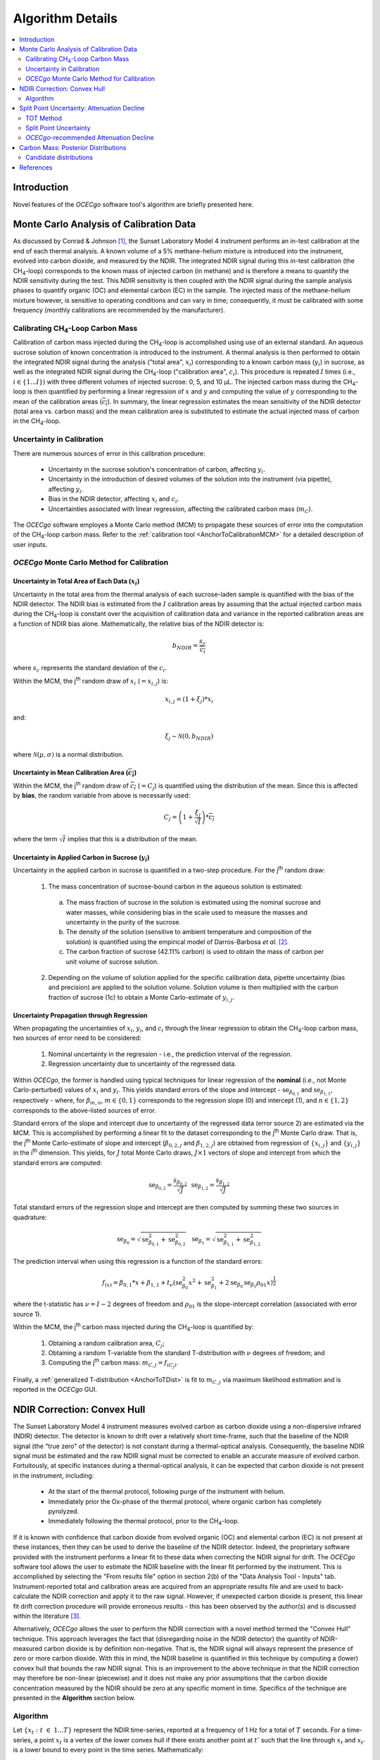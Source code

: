 #################
Algorithm Details
#################

.. contents::
  :depth: 2
  :local:

************
Introduction
************

Novel features of the *OCECgo* software tool's algorithm are briefly presented here.

****************************************
Monte Carlo Analysis of Calibration Data
****************************************

As discussed by Conrad & Johnson [1]_, the Sunset Laboratory Model 4 instrument performs an in-test calibration at the end of each thermal analysis. A known volume of a 5% methane-helium mixture is introduced into the instrument, evolved into carbon dioxide, and measured by the NDIR. The integrated NDIR signal during this in-test calibration (the CH\ :sub:`4`\ -loop) corresponds to the known mass of injected carbon (in methane) and is therefore a means to quantify the NDIR sensitivity during the test. This NDIR sensitivity is then coupled with the NDIR signal during the sample analysis phases to quantify organic (OC) and elemental carbon (EC) in the sample. The injected mass of the methane-helium mixture however, is sensitive to operating conditions and can vary in time; consequently, it must be calibrated with some frequency (monthly calibrations are recommended by the manufacturer).

Calibrating CH\ :sub:`4`\ -Loop Carbon Mass
===============================================

Calibration of carbon mass injected during the CH\ :sub:`4`\ -loop is accomplished using use of an external standard. An aqueous sucrose solution of known concentration is introduced to the instrument. A thermal analysis is then performed to obtain the integrated NDIR signal during the analysis ("total area", :math:`x_i`) corresponding to a known carbon mass (:math:`y_i`) in sucrose, as well as the integrated NDIR signal during the CH\ :sub:`4`\ -loop ("calibration area", :math:`c_i`). This procedure is repeated :math:`I` times (i.e., :math:`i \in \left\{ 1...I \right\}`) with three different volumes of injected sucrose: 0, 5, and 10 μL. The injected carbon mass during the CH\ :sub:`4`\ -loop is then quantified by performing a linear regression of :math:`x` and :math:`y` and computing the value of :math:`y` corresponding to the mean of the calibration areas (:math:`\overline{c_i}`). In summary, the linear regression estimates the mean sensitivity of the NDIR detector (total area vs. carbon mass) and the mean calibration area is substituted to estimate the actual injected mass of carbon in the CH\ :sub:`4`\ -loop.

Uncertainty in Calibration
==========================

There are numerous sources of error in this calibration procedure:

  * Uncertainty in the sucrose solution's concentration of carbon, affecting :math:`y_i`.

  * Uncertainty in the introduction of desired volumes of the solution into the instrument (via pipette), affecting :math:`y_i`.

  * Bias in the NDIR detector, affecting :math:`x_i` and :math:`c_i`.

  * Uncertainties associated with linear regression, affecting the calibrated carbon mass (:math:`m_C`).

The *OCECgo* software employes a Monte Carlo method (MCM) to propagate these sources of error into the computation of the CH\ :sub:`4`\ -loop carbon mass. Refer to the :ref:`calibration tool <AnchorToCalibrationMCM>` for a detailed description of user inputs.

*OCECgo* Monte Carlo Method for Calibration
===========================================

Uncertainty in Total Area of Each Data (:math:`x_i`)
----------------------------------------------------

Uncertainty in the total area from the thermal analysis of each sucrose-laden sample is quantified with the bias of the NDIR detector. The NDIR bias is estimated from the :math:`I` calibration areas by assuming that the actual injected carbon mass during the CH\ :sub:`4`\ -loop is constant over the acquisition of calibration data and variance in the reported calibration areas are a function of NDIR bias alone. Mathematically, the relative bias of the NDIR detector is:

  .. math::

    b_{NDIR} = \frac{s_c}{\overline{c_i}}

where :math:`s_c` represents the standard deviation of the :math:`c_i`.

Within the MCM, the j\ :sup:`th` random draw of :math:`x_i` (:math:`= x_{i,j}`) is:

  .. math::

    x_{i,j} = \left( 1 + \xi_j \right) * x_i

and:

  .. math::

    \xi_j \sim \mathcal{N} \left( 0, b_{NDIR} \right)

where :math:`\mathcal{N} \left( \mu,\sigma \right)` is a normal distribution.

Uncertainty in Mean Calibration Area (:math:`\overline{c_i}`)
-------------------------------------------------------------

Within the MCM, the  j\ :sup:`th` random draw of :math:`\overline{c_i}` (:math:`= C_j`) is quantified using the distribution of the mean. Since this is affected by **bias**, the random variable from above is necessarily used:

  .. math::

    C_j = \left( 1 + \frac{\xi_j}{\sqrt{I}} \right) * \overline{c_i}

where the term :math:`\sqrt{I}` implies that this is a distribution of the mean.

Uncertainty in Applied Carbon in Sucrose (:math:`y_i`)
------------------------------------------------------

Uncertainty in the applied carbon in sucrose is quantified in a two-step procedure. For the j\ :sup:`th` random draw:

  1. The mass concentration of sucrose-bound carbon in the aqueous solution is estimated:

    a. The mass fraction of sucrose in the solution is estimated using the nominal sucrose and water masses, while considering bias in the scale used to measure the masses and uncertainty in the purity of the sucrose.

    b. The density of the solution (sensitive to ambient temperature and composition of the solution) is quantified using the empirical model of Darros-Barbosa *et al.* [2]_.

    c. The carbon fraction of sucrose (42.11% carbon) is used to obtain the mass of carbon per unit volume of sucrose solution.

  2. Depending on the volume of solution applied for the specific calibration data, pipette uncertainty (bias and precision) are applied to the solution volume. Solution volume is then multiplied with the carbon fraction of sucrose (1c) to obtain a Monte Carlo-estimate of :math:`y_{i,j}`.

Uncertainty Propagation through Regression
------------------------------------------

When propagating the uncertainties of :math:`x_i`, :math:`y_i`, and :math:`c_i` through the linear regression to obtain the CH\ :sub:`4`\ -loop carbon mass, two sources of error need to be considered:

  1. Nominal uncertainty in the regression - i.e., the prediction interval of the regression.

  2. Regression uncertainty due to uncertainty of the regressed data.

Within *OCECgo*, the former is handled using typical techniques for linear regression of the **nominal** (i.e., not Monte Carlo-perturbed) values of :math:`x_i` and :math:`y_i`. This yields standard errors of the slope and intercept - :math:`\mathrm{se}_{\beta_{0,1}}` and :math:`\mathrm{se}_{\beta_{1,1}}`, respectively - where, for :math:`\beta_{m,n}`, :math:`m \in \left\{ 0,1 \right\}` corresponds to the regression slope (0) and intercept (1), and :math:`n \in \left\{ 1,2 \right\}` corresponds to the above-listed sources of error.

Standard errors of the slope and intercept due to uncertainty of the regressed data (error source 2) are estimated via the MCM. This is accomplished by performing a linear fit to the dataset corresponding to the j\ :sup:`th` Monte Carlo draw. That is, the j\ :sup:`th` Monte Carlo-estimate of slope and intercept (:math:`\beta_{0,2,j}` and :math:`\beta_{1,2,j}`) are obtained from regression of :math:`\left\{ x_{i,j} \right\}` and :math:`\left\{ y_{i,j} \right\}` in the i\ :sup:`th` dimension. This yields, for :math:`J` total Monte Carlo draws, :math:`J \times 1` vectors of slope and intercept from which the standard errors are computed:

  .. math::

    {\begin{array}{cccc} \mathrm{se}_{\beta_{0, 2}} = \frac{s_{\beta_{0,2}}}{\sqrt{J}} & & & \mathrm{se}_{\beta_{1, 2}} = \frac{s_{\beta_{1,2}}}{\sqrt{J}} \end{array}}

Total standard errors of the regression slope and intercept are then computed by summing these two sources in quadrature:

  .. math::

    {\begin{array}{cccc} \mathrm{se}_{\beta_{0}} = \sqrt{\mathrm{se}_{\beta_{0,1}}^2 + \mathrm{se}_{\beta_{0,2}}^2} & & & \mathrm{se}_{\beta_{1}} = \sqrt{\mathrm{se}_{\beta_{1,1}}^2 + \mathrm{se}_{\beta_{1,2}}^2} \end{array}}

The prediction interval when using this regression is a function of the standard errors:

  .. math::

    f_{(x)} = \beta_{0,1} * x + \beta_{1,1} + t_{\nu} \left( \mathrm{se}_{\beta_{0}}^2 x^2 + \mathrm{se}_{\beta_{1}}^2 + 2 \mathrm{se}_{\beta_{0}} \mathrm{se}_{\beta_{1}} \rho_{01} x \right) ^ \frac{1}{2}

where the t-statistic has :math:`\nu = I - 2` degrees of freedom and :math:`\rho_{01}` is the slope-intercept correlation (associated with error source 1).

Within the MCM, the j\ :sup:`th` carbon mass injected during the CH\ :sub:`4`\ -loop is quantified by:

  1. Obtaining a random calibration area, :math:`C_j`;

  2. Obtaining a random T-variable from the standard T-distribution with :math:`\nu` degrees of freedom; and

  3. Computing the j\ :sup:`th` carbon mass: :math:`m_{C,j} = f_{(C_j)}`.

Finally, a :ref:`generalized T-distribution <AnchorToTDist>` is fit to :math:`m_{C,j}` via maximum likelihood estimation and is reported in the *OCECgo* GUI.

****************************
NDIR Correction: Convex Hull
****************************

The Sunset Laboratory Model 4 instrument measures evolved carbon as carbon dioxide using a non-dispersive infrared (NDIR) detector. The detector is known to drift over a relatively short time-frame, such that the baseline of the NDIR signal (the "true zero" of the detector) is not constant during a thermal-optical analysis. Consequently, the baseline NDIR signal must be estimated and the raw NDIR signal must be corrected to enable an accurate measure of evolved carbon.  Fortuitously, at specific instances during a thermal-optical analysis, it can be expected that carbon dioxide is not present in the instrument, including:

  * At the start of the thermal protocol, following purge of the instrument with helium.

  * Immediately prior the Ox-phase of the thermal protocol, where organic carbon has completely pyrolyzed.

  * Immediately following the thermal protocol, prior to the CH\ :sub:`4`\ -loop.

If it is known with confidence that carbon dioxide from evolved organic (OC) and elemental carbon (EC) is not present at these instances, then they can be used to derive the baseline of the NDIR detector. Indeed, the proprietary software provided with the instrument performs a linear fit to these data when correcting the NDIR signal for drift. The *OCECgo* software tool allows the user to estimate the NDIR baseline with the linear fit performed by the instrument. This is accomplished by selecting the "From results file" option in section 2(b) of the "Data Analysis Tool - Inputs" tab. Instrument-reported total and calibration areas are acquired from an appropriate results file and are used to back-calculate the NDIR correction and apply it to the raw signal. However, if unexpected carbon dioxide is present, this linear fit drift correction procedure will provide erroneous results - this has been observed by the author(s) and is discussed within the literature [3]_.

Alternatively, *OCECgo* allows the user to perform the NDIR correction with a novel method termed the "Convex Hull" technique. This approach leverages the fact that (disregarding noise in the NDIR detector) the quantity of NDIR-measured carbon dioxide is by definition non-negative.  That is, the NDIR signal will always represent the presence of zero or more carbon dioxide. With this in mind, the NDIR baseline is quantified in this technique by computing a (lower) convex hull that bounds the raw NDIR signal.  This is an improvement to the above technique in that the NDIR correction may therefore be non-linear (piecewise) and it does not make any prior assumptions that the carbon dioxide concentration measured by the NDIR should be zero at any specific moment in time. Specifics of the technique are presented in the **Algorithm** section below.

Algorithm
=========

Let :math:`{\left\{x_t : t\ \in\ {1...T}\right\}}` represent the NDIR time-series, reported at a frequency of 1 Hz for a total of :math:`T` seconds. For a time-series, a point :math:`x_t` is a vertex of the lower convex hull if there exists another point at :math:`t'` such that the line through :math:`x_t` and :math:`x_{t'}` is a lower bound to every point in the time series. Mathematically:

  .. math::

    x_t \in S \iff \exists\ t' : \frac{x_i - x_t}{i - t} \geq \frac{x_{t'} - x_t}{t' - t},\ \forall\ i \in {1...T}

where :math:`S` is the set of vertices of the lower convex hull.

To compute the NDIR baseline within the *OCECgo* algorithm, two additional steps are taken:

  1. A positive shift is applied to the convex hull vertices to account for the noise characteristic of the NDIR detector.

  2. Cubic interpolation of the convex hull vertices is performed to obtain the NDIR correction at all instances in time.

MATLAB Code
-----------

Shown below is example MATLAB code to compute the NDIR baseline of the time-series :code:`x` using the convex hull technique.

.. code-block:: matlab

  % Get length of time-series
  T = length(x);

  % Initialize vector to track indices of lower convex hull vertices.
  % The first and last point of the time-series are always vertices of the hull
  vertices = 1;

  % Compute indices of lower convex hull vertices
  index = 1;
  while index < T

    % Find slope from existing point to all of the following points
    slope_to_next_point = (x(index+1 : T) - x(index)) ./ (1 : T - index);

    % Determine the index of the point with minimum slope
    [~, index_of_minimum] = min(slope_to_next_point);

    % Update to next index
    index = index + index_of_minimum;

    % Update vertice tracking
    vertices = cat(1, vertices, index);

  end

  % Calculate NDIR baseline
  NDIR_baseline = x(vertices);

  % Add positive shift to account for instrument noise
  NDIR_baseline = NDIR_baseline + noise_characteristic;

  % Perform cubic interpolation to obtain time-series of NDIR baseline
  NDIR_baseline = interp1(vertices, NDIR_baseline, 1 : T, 'cubic');

********************************************
Split Point Uncertainty: Attenuation Decline
********************************************

*OCECgo* includes an optional, novel technique for the estimation of split point uncertainty - the *Attenuation Decline* technique. This method leverages the notion that there exists quantifiable uncertainty in instantaneous laser attenuation through the quartz filter such that uncertainty in split point estimation by the thermal-optical transmittance (TOT) method can be objectively quantified. The procedure is to first compute the nominal split point using the TOT method with the computed initial laser attenuation. The initial attenuation is then decreased by some fraction and a secondary split point is computed using the TOT method. By selecting the attenuation decrease based on the ability to quantify attenuation (i.e., the 2σ uncertainty in instantaneous attenuation), the difference in the computed split points represents the 2σ uncertainty in the split point – i.e., uncertainty in attenuation is propagated through the TOT method.

TOT Method
==========

The TOT method enables the estimation of split point by leveraging the assumption that the optical properties of pyrolyzed carbon (PC) and EC are approximately equal. If true, the split point is estimated as the instance in time when laser attenuation (which first increases due to pyrolization of OC) recovers to the value at the start of the analysis. Let :math:`I_{(t)}^o` and :math:`I_{(t)}^t` represent the incident laser intensity (optically upstream of the quartz filter) and transmitted (measured) laser intensity at time :math:`t`. Attenuation is:

  .. math::

    A_{(t)} = -\mathrm{ln}\left( \frac{I_{(t)}^t}{I_{(t)}^o} \right)

The premise of the TOT method is then to find the latest time :math:`t_s` such that :math:`A_{(t_s)} \approx A_{(0)}`. Simple algebraic manipulation yields an alternative form of this equation, which is useful for the estimation of split point uncertainty:

  .. math::

    t_s = t : \frac{I_{(0)}^t}{I_{(t)}^t} \frac{I_{(t)}^o}{I_{(0)}^o} \approx 1

Split Point Uncertainty
=======================

Within the *OCECgo* algorithm, the instantaneous incident intensity, :math:`I_{(t)}^o`, is modelled as a function of measured (actual) oven temperature, :math:`f_{(T_{a(t)})}`. The critical equation for the TOT method is therefore:

  .. math::

    \frac{I_{(0)}^t}{I_{(t)}^t} \frac{f_{(T_{a(t)})}}{f_{(T_{a(0)})}} \approx 1

where :math:`f_{(x)}` is a second- or first-order polynomial, as chosen by the user.

By inspection, uncertainty of the TOT method - i.e., uncertainty in the left-hand side of the equation, :math:`U_{TOT}` - is a function of three items that are quantified using laser power and oven temperature data from the CH\ :sub:`4`\ -loop of the thermal protocol:

  1. Noise in the photodiode measuring the laser power - affecting :math:`I_{(0)}^t` and :math:`I_{(t)}^t`.  Represented by the relative 2σ uncertainty of the photodiode, :math:`U_I`.

  2. Noise in the thermocouple measuring front oven temperature - affecting :math:`T_{a(0)}` and :math:`T_{a(t)}`.  Represented by the relative 2σ uncertainty of the thermocouple, :math:`U_T`.

  3. Uncertainty of the model of incident intensity as a function of oven temperature - affecting :math:`f_{(x)}`.  Represented by the relative 2σ prediction interval of the regression, :math:`U_f`.

Instrument noise (items 1 and 2) is inherently uncorrelated in time, but uncertainty in the model of incident intensity as a function of oven temperature (item 3) may in fact be correlated in time. Propagating these uncertainties with a first-order Taylor series expansion, uncertainty in the TOT method is:

  .. math::

    U_{TOT} = 2U_I^2 + 2U_T^2 + 2U_f^2 \left( 1 - \rho_{f(t_s)} \right)

where :math:`\rho_{f(t_s)} \in [-1,1]` is the correlation of the fitted model at :math:`T_{a(0)}` and :math:`T_{a(t)}`. While this correlation cannot be predicted, *OCECgo*  assumes :math:`\rho_f = -1` to yield a conservative estimate of :math:`U_{TOT}`:

  .. math::

    U_{TOT} = 2U_I^2 + 2U_T^2 + 4U_f^2

*OCECgo*-recommended Attenuation Decline
========================================

If the assumption that the optical properties of PC and EC were accurate, the above-derived :math:`U_{TOT}` would represent the attenuation decline necessary to quantify split point uncertainty when using the TOT method. However, this assumption should not be expected to be true. Consequently, when recommending a decline in attenuation, *OCECgo* expands :math:`U_{TOT}` by a factor of 2 to consider (at least in part) uncertainty due to the assumption of equal PC-EC optical properties.

************************************
Carbon Mass: Posterior Distributions
************************************

For each analysis, *OCECgo* reports the best-fitting posterior distribution for OC, EC, and total carbon (TC) mass. The distribution is selected from a set of 9 candidate distributions (shown below in alphabetical order) that are fit using Maximum Likelihood Estimation. The best-fitting distribution is selected using the Akaike Information Criterion [4]_.

Candidate distributions
=======================

Extreme Value
-------------

  .. math::

    f(x|\mu,\sigma) = \frac{1}{\sigma} \textrm{exp} \left( \frac{x-\mu}{\sigma} \right) \textrm{exp} \left( {-\textrm{exp} \left( \frac{x-\mu}{\sigma} \right)} \right)

Folded-Normal
-------------

  .. math::

    f(x|\mu,\sigma) = \frac{1}{\sigma\sqrt{2\pi}} \left[ \textrm{exp} \left( \frac{-(x-\mu)^2}{2\sigma^2} \right)  + \textrm{exp} \left( \frac{-(x+\mu)^2}{2\sigma^2} \right)\right]

  .. note::

    The folded-normal distribution is equivalent to the normal distribution with non-negative support - i.e., if :math:`\mu \gg \sigma`, the folded-normal and normal distributions are effectively equal. As such, if :math:`\mu \gt 3\sigma`, *OCECgo* will not consider the folded-normal distribution for the best fit.

Gamma
-----

  .. math::

    f(x|a,b) = \frac{1}{b^a \Gamma (a)} x^{a-1} \textrm{exp} \left( \frac{-x}{b} \right)

.. _AnchorToTDist:

Generalized T
-------------

  .. math::

    f(x|\mu,\sigma,\nu) = \frac{\Gamma \left( \frac{\nu+1}{2} \right)}{\sigma\sqrt{\nu\pi}\ \Gamma\left( \frac{\nu}{2} \right)} \left[ \frac{\nu + \left( \frac{x-\mu}{\sigma} \right) ^2}{\nu} \right] ^{-\frac{\nu+1}{2}}

  .. note::

    The generalized T distribution converges to the normal distribution at large degrees of freedom, :math:`\nu`. As such, if :math:`\nu \gt 60`, *OCECgo* will not consider the generalized T distribution for the best fit.

Logistic
--------

  .. math::

    f(x|\mu,\sigma) = \frac{\textrm{exp} \left( \frac{x-\mu}{\sigma} \right)}{\sigma \left[ {1 + \textrm{exp} \left( \frac{x-\mu}{\sigma} \right) } \right] ^2}

Log-logistic
------------

  .. math::

    f(x|\mu,\sigma) = \frac{\textrm{exp} \left( \frac{\mathrm{ln}\ x-\mu}{\sigma} \right)}{\sigma x \left[ {1 + \textrm{exp} \left( \frac{\mathrm{ln}\ x-\mu}{\sigma} \right) } \right] ^2}

Lognormal
---------

  .. math::

    f(x|\mu,\sigma) = \frac{1}{x\sigma\sqrt{2\pi}} \textrm{exp} \left( \frac{-(\mathrm{ln}\ x-\mu)^2}{2\sigma^2} \right)

Normal
------

  .. math::

    f(x|\mu,\sigma) = \frac{1}{\sigma\sqrt{2\pi}} \textrm{exp} \left( \frac{-(x-\mu)^2}{2\sigma^2} \right)

Rayleigh
--------

  .. math::

    f(x|b) = \frac{x}{b^2} \textrm{exp} \left( \frac{-x^2}{2b^2} \right)

**********
References
**********

.. [1] Conrad, B.M. & Johnson, M.R. (2019), Calibration protocol and software for split point analysis and uncertainty quantification of thermal-optical organic/elemental carbon measurements, **J. Vis. Exp.**, 151:e59742 (doi: `10.3791/59742 <https://doi.org/10.3791/59742>`_)
.. [2] Darros-Barbosa, R., Balaban, M., Teixeira, A. (2003), Temperature and concentration dependence of density of model liquid foods.  **Int. J. Food Prop.**, 6(2):195-214 (doi: `10.1081/JFP-120017815 <https://doi.org/10.1081/JFP-120017815>`_
.. [3] Zheng, G.J., Cheng Y., He K.B., Duan F.K., & Ma Y.L. (2014), A newly identified discrepancy of the sunset semi-continuous carbon analyzer. **Atmos. Meas. Tech.**, 7:1969-1977 (doi: `10.5194/amt-7-1969-2014 <https://doi.org/10.5194/amt-7-1969-2014>`_)
.. [4] Akaike, H. (1974), A new look at the statistical model identification. **IEEE Trans. on Autom. Cont.**, 19(6):716-723 (doi: `10.1109/TAC.1974.1100705 <http://doi.org/10.1109/TAC.1974.1100705>`_)
